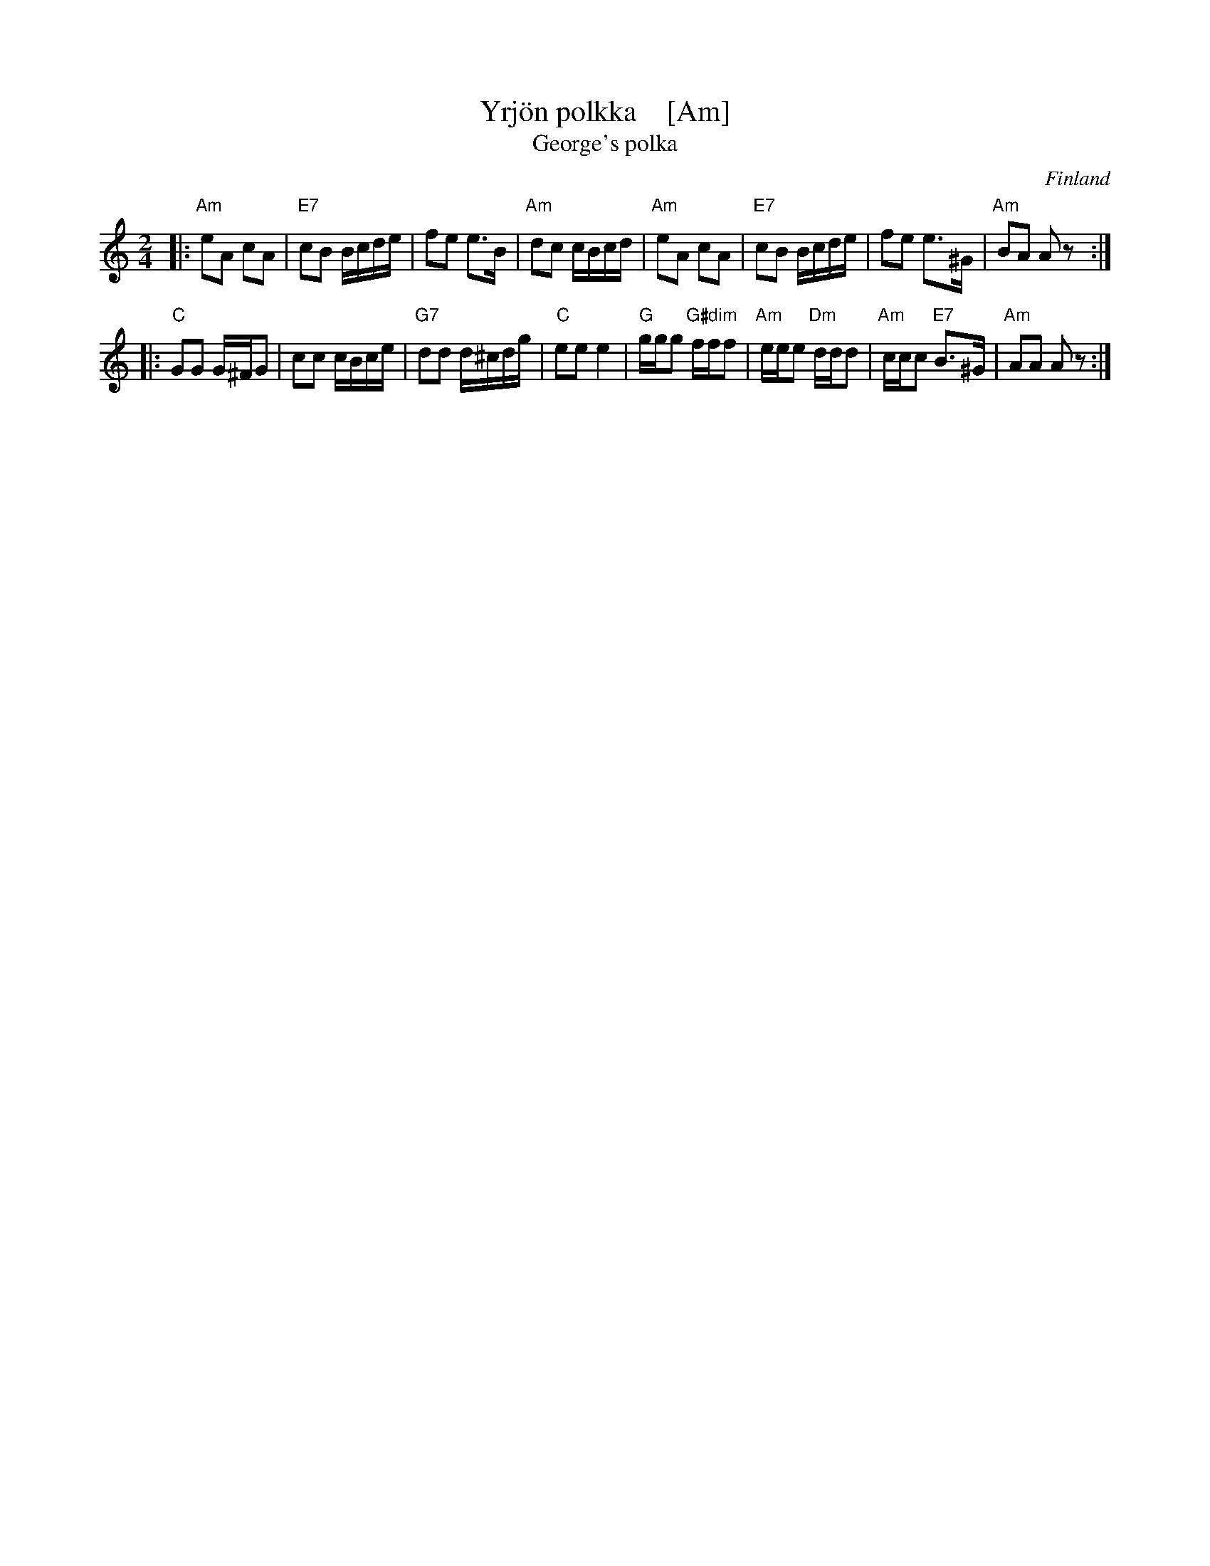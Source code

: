 X: 1
T: Yrj\"on polkka    [Am]
T: George's polka
O: Finland
R: polka
M: 2/4
L: 1/16
Z: 1998 by John Chambers <jc:trillian.mit.edu>
K: Am
|: "Am"e2A2 c2A2 | "E7"c2B2 Bcde | f2e2 e3B | "Am"d2c2 cBcd \
|  "Am"e2A2 c2A2 | "E7"c2B2 Bcde | f2e2 e3^G | "Am"B2A2 A2z2:|
|: "C"G2G2 G^FG2 | c2c2 cBce | "G7"d2d2 d^cdg | "C"e2e2 e4 \
| "G"ggg2 "G#dim"fff2 | "Am"eee2 "Dm"ddd2 | "Am"ccc2 "E7"B3^G | "Am"A2A2 A2z2 :|

